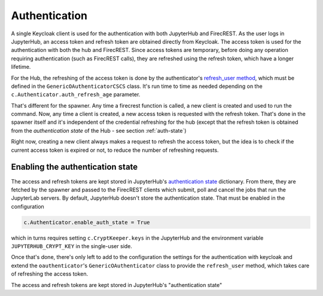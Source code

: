 Authentication
==============

A single Keycloak client is used for the authentication with both JupyterHub and FirecREST.
As the user logs in JupyterHub, an access token and refresh token are obtained directly from Keycloak.
The access token is used for the authentication with both the hub and FirecREST.
Since access tokens are temporary, before doing any operation requiring authentication (such as FirecREST calls), they are refreshed using the  refresh token, which have a longer lifetime.

For the Hub, the refreshing of the access token is done by the authenticator's `refresh_user method <https://github.com/eth-cscs/firecrestspawner/blob/4c5446ea4a77e44129c8eb822456effd6ceb9601/chart/f7t4jhub/files/jupyterhub-config.py#L66-L91>`_, which must be defined in the ``GenericOAuthenticatorCSCS`` class.
It's run time to time as needed depending on the ``c.Authenticator.auth_refresh_age`` parameter.

That's different for the spawner. Any time a firecrest function is called, a new client is created and used to run the command.
Now, any time a client is created, a new access token is requested with the refresh token.
That's done in the spawner itself and it's independent of the credential refreshing for the hub (except that the refresh token is obtained from the *authentication state* of the Hub - see section :ref:`auth-state`)

Right now, creating a new client always makes a request to refresh the access token, but the idea is to check if the current access token is expired or not, to reduce the number of refreshing requests.

.. _auth-state:

Enabling the authentication state
---------------------------------

The access and refresh tokens are kept stored in JupyterHub's `authentication state <https://jupyterhub.readthedocs.io/en/stable/reference/authenticators.html#authentication-state>`_ dictionary.
From there, they are fetched by the spawner and passed to the FirecREST clients which submit, poll and cancel the jobs that run the JupyterLab servers.
By default, JupyterHub doesn't store the authentication state.
That must be enabled in the configuration

.. code-block:: Python

    c.Authenticator.enable_auth_state = True

which in turns requires setting ``c.CryptKeeper.keys`` in the JupyterHub and the environment variable ``JUPYTERHUB_CRYPT_KEY`` in the single-user side.

Once that's done, there's only left to add to the configuration the settings for the authentication with keycloak and extend the ``oauthenticator``'s ``GenericOAuthenticator`` class to provide the ``refresh_user`` method, which takes care of refreshing the access token.

The access and refresh tokens are kept stored in JupyterHub's "authentication state"